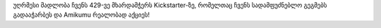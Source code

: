 უღრმესი მადლობა ჩვენს 429-ვე მხარდამჭერს Kickstarter-ზე, რომელთაც ჩვენს სადამფუძნებლო გეგმებს გადააჭარბეს და Amikumu რეალობად აქციეს!
